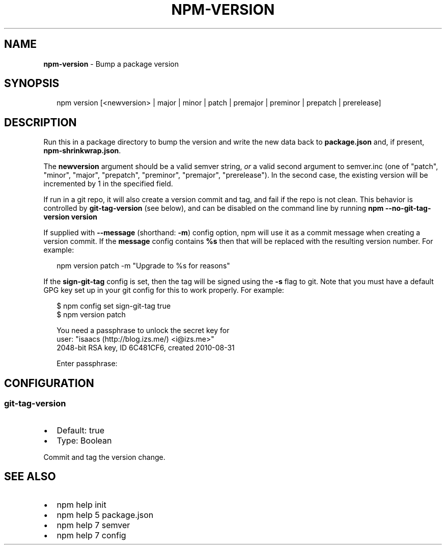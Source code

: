 .TH "NPM\-VERSION" "1" "May 2015" "" ""
.SH "NAME"
\fBnpm-version\fR \- Bump a package version
.SH SYNOPSIS
.P
.RS 2
.nf
npm version [<newversion> | major | minor | patch | premajor | preminor | prepatch | prerelease]
.fi
.RE
.SH DESCRIPTION
.P
Run this in a package directory to bump the version and write the new
data back to \fBpackage\.json\fR and, if present, \fBnpm\-shrinkwrap\.json\fR\|\.
.P
The \fBnewversion\fR argument should be a valid semver string, \fIor\fR a
valid second argument to semver\.inc (one of "patch", "minor", "major",
"prepatch", "preminor", "premajor", "prerelease")\. In the second case,
the existing version will be incremented by 1 in the specified field\.
.P
If run in a git repo, it will also create a version commit and tag, and fail if
the repo is not clean\.  This behavior is controlled by \fBgit\-tag\-version\fR (see
below), and can be disabled on the command line by running \fBnpm
\-\-no\-git\-tag\-version version\fR
.P
If supplied with \fB\-\-message\fR (shorthand: \fB\-m\fR) config option, npm will
use it as a commit message when creating a version commit\.  If the
\fBmessage\fR config contains \fB%s\fR then that will be replaced with the
resulting version number\.  For example:
.P
.RS 2
.nf
npm version patch \-m "Upgrade to %s for reasons"
.fi
.RE
.P
If the \fBsign\-git\-tag\fR config is set, then the tag will be signed using
the \fB\-s\fR flag to git\.  Note that you must have a default GPG key set up
in your git config for this to work properly\.  For example:
.P
.RS 2
.nf
$ npm config set sign\-git\-tag true
$ npm version patch

You need a passphrase to unlock the secret key for
user: "isaacs (http://blog\.izs\.me/) <i@izs\.me>"
2048\-bit RSA key, ID 6C481CF6, created 2010\-08\-31

Enter passphrase:
.fi
.RE
.SH CONFIGURATION
.SS git\-tag\-version
.RS 0
.IP \(bu 2
Default: true
.IP \(bu 2
Type: Boolean

.RE
.P
Commit and tag the version change\.
.SH SEE ALSO
.RS 0
.IP \(bu 2
npm help init
.IP \(bu 2
npm help 5 package\.json
.IP \(bu 2
npm help 7 semver
.IP \(bu 2
npm help 7 config

.RE

